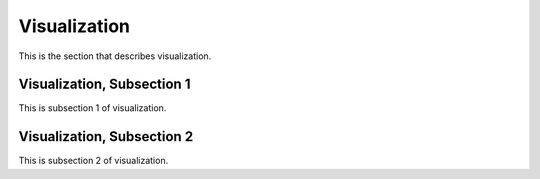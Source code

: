 .. _visual

Visualization
===============

This is the section that describes visualization.

Visualization, Subsection 1
-----------------------------

This is subsection 1 of visualization.

Visualization, Subsection 2
-----------------------------

This is subsection 2 of visualization.
